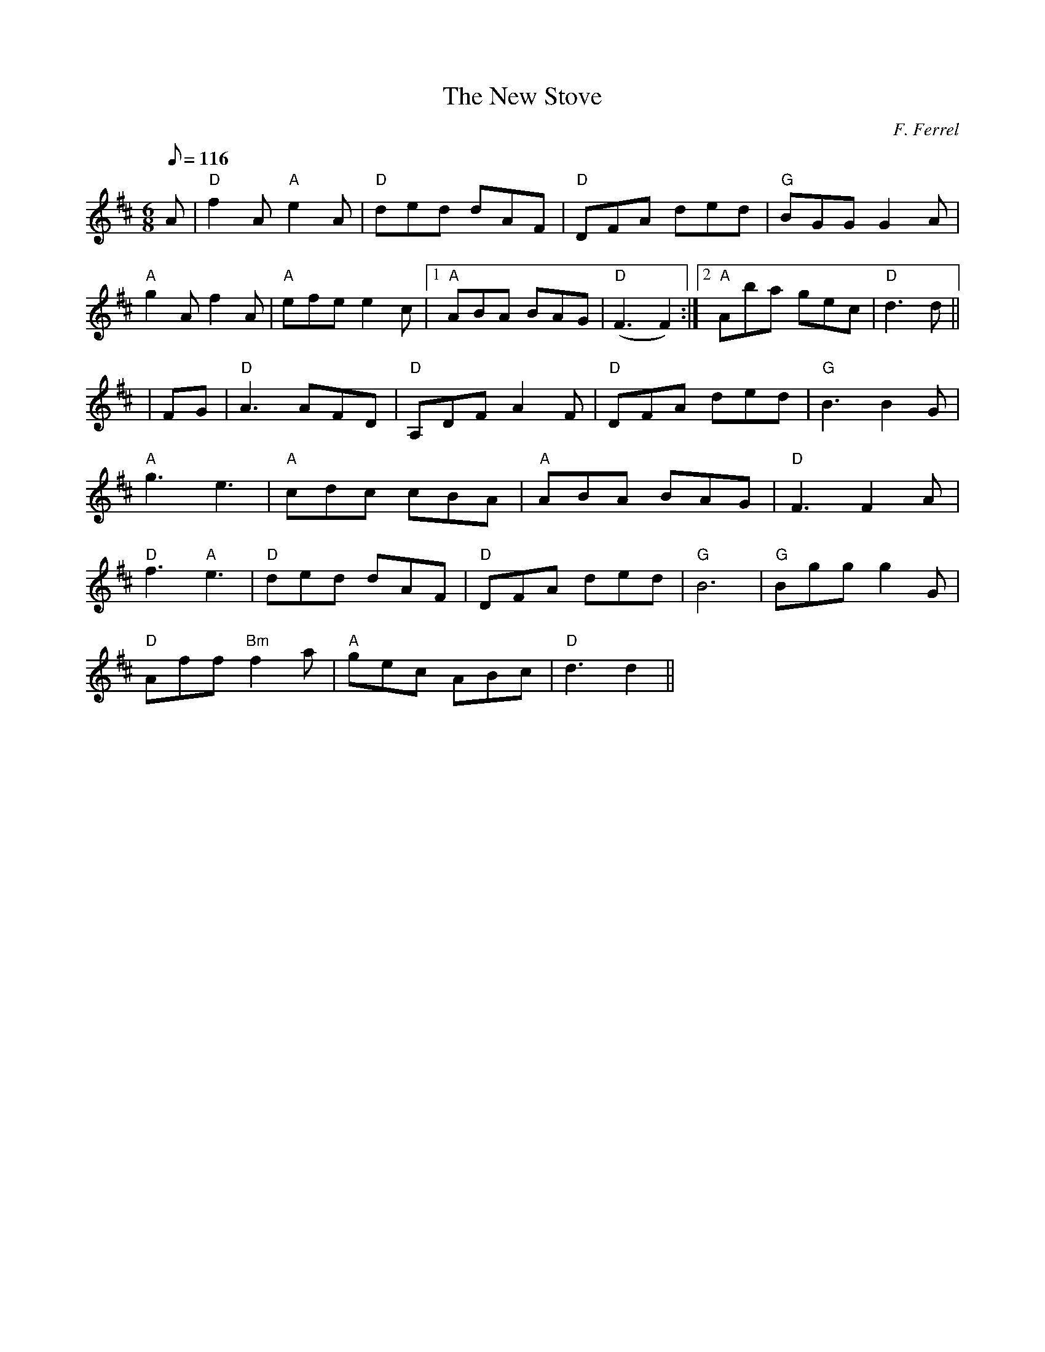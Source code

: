 X:226
T:New Stove, The
R:Jig
C:F. Ferrel
M:6/8
L:1/8
Q:116
K:D
A|"D"f2A "A"e2A |"D"ded dAF | "D" DFA ded| "G" BGG G2A |!
"A"g2A f2A | "A" efe e2c |1 "A" ABA BAG |"D"  (F3 F2) :|2 "A" Aba gec |"D"d3 d||!
| FG| "D" A3  AFD |"D" A,DF  A2F | "D" DFA ded |"G" B3 B2 G|!
"A" g3 e3 |"A" cdc cBA| "A" ABA BAG|"D" F3 F2 A |!
"D" f3 "A" e3| "D" ded dAF| "D" DFA ded| "G" B6 |"G" Bgg g2 G|!
"D" Aff "Bm" f2a|"A" gec ABc|"D"  d3d2 ||
